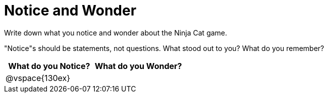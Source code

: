 = Notice and Wonder

Write down what you notice and wonder about the Ninja Cat game.

"Notice"s should be statements, not questions. What stood out to you? What do you remember?

[cols="^1a,^1a",options="header"]
|===
|What do you Notice?
|What do you Wonder?

|
@vspace{130ex}
|

|===


